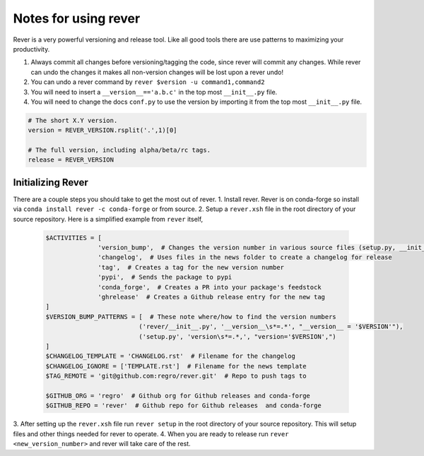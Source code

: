 Notes for using rever
---------------------
Rever is a very powerful versioning and release tool. Like all good tools
there are use patterns to maximizing your productivity.

1. Always commit all changes before versioning/tagging the code, since rever
   will commit any changes. While rever can undo the changes it makes all
   non-version changes will be lost upon a rever undo!
2. You can undo a rever command by ``rever $version -u command1,command2``
3. You will need to insert a ``__version__=='a.b.c'`` in the top most
   ``__init__.py`` file.
4. You will need to change the docs ``conf.py`` to use the version by
   importing it from the top most ``__init__.py`` file.


.. code-block:: python

    # The short X.Y version.
    version = REVER_VERSION.rsplit('.',1)[0]

    # The full version, including alpha/beta/rc tags.
    release = REVER_VERSION

==================
Initializing Rever
==================
There are a couple steps you should take to get the most out of rever.
1. Install rever. Rever is on conda-forge so install via
``conda install rever -c conda-forge`` or from source.
2. Setup a ``rever.xsh`` file in the root directory of your source repository.
Here is a simplified example from ``rever`` itself,
    .. code-block:: xonsh

        $ACTIVITIES = [
                      'version_bump',  # Changes the version number in various source files (setup.py, __init__.py, etc)
                      'changelog',  # Uses files in the news folder to create a changelog for release
                      'tag',  # Creates a tag for the new version number
                      'pypi',  # Sends the package to pypi
                      'conda_forge',  # Creates a PR into your package's feedstock
                      'ghrelease'  # Creates a Github release entry for the new tag
        ]
        $VERSION_BUMP_PATTERNS = [  # These note where/how to find the version numbers
                                 ('rever/__init__.py', '__version__\s*=.*', "__version__ = '$VERSION'"),
                                 ('setup.py', 'version\s*=.*,', "version='$VERSION',")
        ]
        $CHANGELOG_TEMPLATE = 'CHANGELOG.rst'  # Filename for the changelog
        $CHANGELOG_IGNORE = ['TEMPLATE.rst']  # Filename for the news template
        $TAG_REMOTE = 'git@github.com:regro/rever.git'  # Repo to push tags to

        $GITHUB_ORG = 'regro'  # Github org for Github releases and conda-forge
        $GITHUB_REPO = 'rever'  # Github repo for Github releases  and conda-forge

3. After setting up the ``rever.xsh`` file run ``rever setup`` in the root
directory of your source repository. This will setup files and other things
needed for rever to operate.
4. When you are ready to release run ``rever <new_version_number>`` and rever
will take care of the rest.
